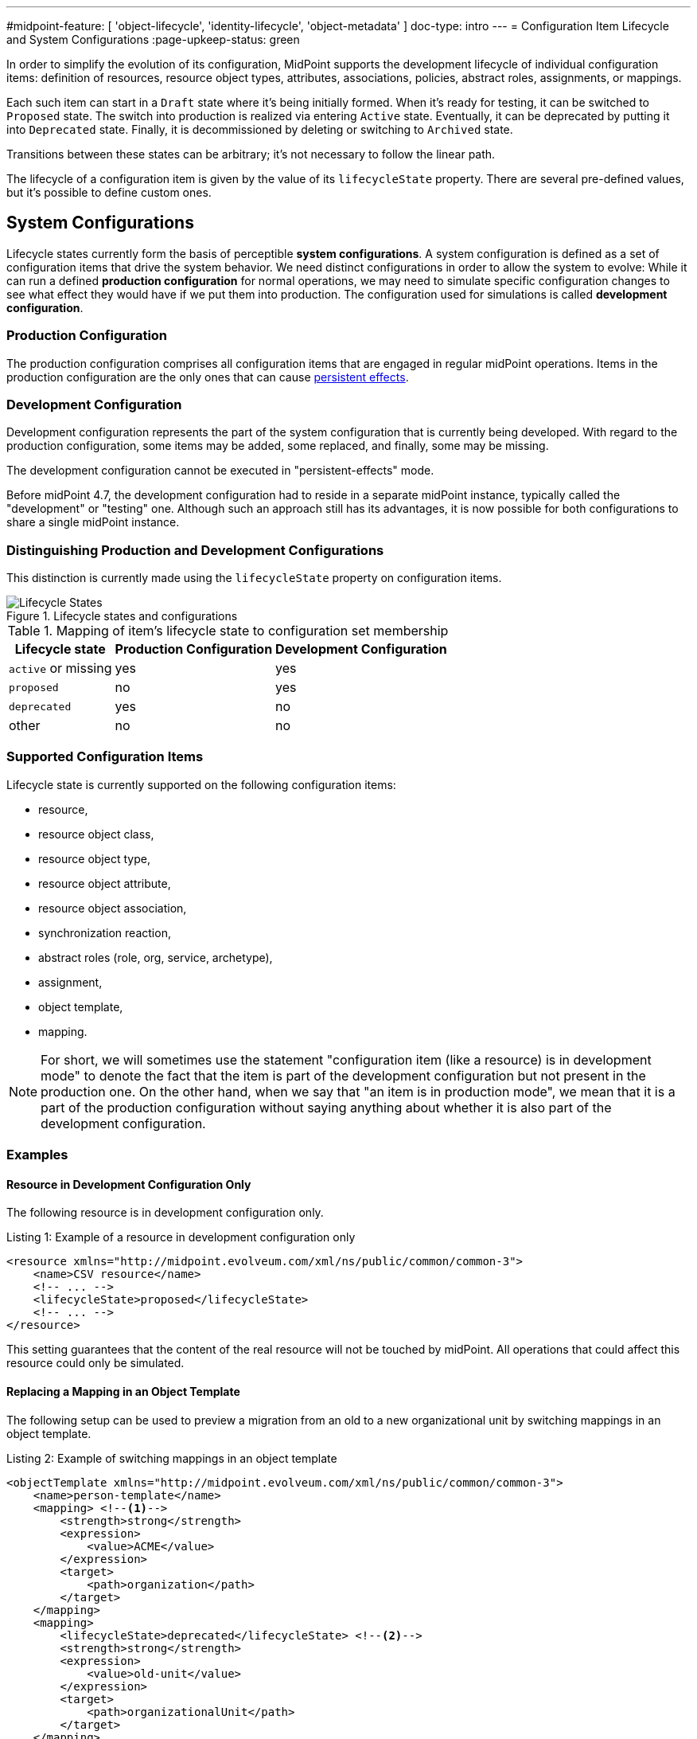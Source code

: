 ---
#midpoint-feature: [ 'object-lifecycle', 'identity-lifecycle', 'object-metadata' ]
doc-type: intro
---
= Configuration Item Lifecycle and System Configurations
:page-upkeep-status: green

In order to simplify the evolution of its configuration, MidPoint supports the development lifecycle of individual configuration items: definition of resources, resource object types, attributes, associations, policies, abstract roles, assignments, or mappings.

Each such item can start in a `Draft` state where it's being initially formed.
When it's ready for testing, it can be switched to `Proposed` state.
The switch into production is realized via entering `Active` state.
Eventually, it can be deprecated by putting it into `Deprecated` state.
Finally, it is decommissioned by deleting or switching to `Archived` state.

Transitions between these states can be arbitrary; it's not necessary to follow the linear path.

The lifecycle of a configuration item is given by the value of its `lifecycleState` property.
There are several pre-defined values, but it's possible to define custom ones.

== System Configurations

Lifecycle states currently form the basis of perceptible *system configurations*.
A system configuration is defined as a set of configuration items that drive the system behavior.
We need distinct configurations in order to allow the system to evolve:
While it can run a defined *production configuration* for normal operations, we may need to simulate specific configuration changes to see what effect they would have if we put them into production.
The configuration used for simulations is called *development configuration*.

=== Production Configuration

The production configuration comprises all configuration items that are engaged in regular midPoint operations.
Items in the production configuration are the only ones that can cause xref:/midpoint/reference/simulation/#_persistent_effects_mode[persistent effects].

=== Development Configuration

Development configuration represents the part of the system configuration that is currently being developed.
With regard to the production configuration, some items may be added, some replaced, and finally, some may be missing.

The development configuration cannot be executed in "persistent-effects" mode.

Before midPoint 4.7, the development configuration had to reside in a separate midPoint instance, typically called the "development" or "testing" one.
Although such an approach still has its advantages, it is now possible for both configurations to share a single midPoint instance.

=== Distinguishing Production and Development Configurations

This distinction is currently made using the `lifecycleState` property on configuration items.

.Lifecycle states and configurations
image::lifecycle-states.drawio.png[Lifecycle States]

.Mapping of item's lifecycle state to configuration set membership
[%autowidth]
[%header]
|===
| Lifecycle state | Production Configuration | Development Configuration
| `active` or missing | yes | yes
| `proposed` | no | yes
| `deprecated` | yes | no
| other | no | no
|===

=== Supported Configuration Items

Lifecycle state is currently supported on the following configuration items:

- resource,
- resource object class,
- resource object type,
- resource object attribute,
- resource object association,
- synchronization reaction,
- abstract roles (role, org, service, archetype),
- assignment,
- object template,
- mapping.

NOTE: For short, we will sometimes use the statement "configuration item (like a resource) is in development mode" to denote the fact that the item is part of the development configuration but not present in the production one.
On the other hand, when we say that "an item is in production mode", we mean that it is a part of the production configuration without saying anything about whether it is also part of the development configuration.

=== Examples

==== Resource in Development Configuration Only

The following resource is in development configuration only.

.Listing 1: Example of a resource in development configuration only
[source,xml]
----
<resource xmlns="http://midpoint.evolveum.com/xml/ns/public/common/common-3">
    <name>CSV resource</name>
    <!-- ... -->
    <lifecycleState>proposed</lifecycleState>
    <!-- ... -->
</resource>
----

This setting guarantees that the content of the real resource will not be touched by midPoint.
All operations that could affect this resource could only be simulated.

==== Replacing a Mapping in an Object Template

The following setup can be used to preview a migration from an old to a new organizational unit by switching mappings in an object template.

.Listing 2: Example of switching mappings in an object template
[source,xml]
----
<objectTemplate xmlns="http://midpoint.evolveum.com/xml/ns/public/common/common-3">
    <name>person-template</name>
    <mapping> <!--1-->
        <strength>strong</strength>
        <expression>
            <value>ACME</value>
        </expression>
        <target>
            <path>organization</path>
        </target>
    </mapping>
    <mapping>
        <lifecycleState>deprecated</lifecycleState> <!--2-->
        <strength>strong</strength>
        <expression>
            <value>old-unit</value>
        </expression>
        <target>
            <path>organizationalUnit</path>
        </target>
    </mapping>
    <mapping>
        <lifecycleState>proposed</lifecycleState> <!--3-->
        <strength>strong</strength>
        <expression>
            <value>new-unit</value>
        </expression>
        <target>
            <path>organizationalUnit</path>
        </target>
    </mapping>
</objectTemplate>
----
<1> No explicit lifecycle state means "active".
Hence, this mapping is part of both production and development configurations.
<2> The `deprecated` state means that this mapping belongs only to the production configuration.
<3> The `proposed` state means that this mapping belongs only to the development configuration.

The third mapping serves as a replacement for the second one in the development configuration.
Hence, when you run a persistent-effect activity (or a simulation using production configuration), users are assigned to `old-unit`.
But when running a simulation using the development configuration, the users are assigned to `new-unit` instead.

=== Limitations and Future Work

Currently, midPoint supports only two fixed configurations: production and development one.

In the future, we plan to support more independent development configurations to support e.g. more branches of development and testing on a single midPoint system.
However, it is not yet clear how we'll implement these.
The (single) `lifecycleState` property may not be sufficient.

== See Also

* xref:/midpoint/reference/simulation/[]

* xref:/midpoint/reference/concepts/object-lifecycle/[]
